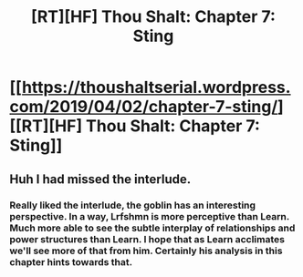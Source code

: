 #+TITLE: [RT][HF] Thou Shalt: Chapter 7: Sting

* [[https://thoushaltserial.wordpress.com/2019/04/02/chapter-7-sting/][[RT][HF] Thou Shalt: Chapter 7: Sting]]
:PROPERTIES:
:Author: AHatfulOfBomb
:Score: 15
:DateUnix: 1554221759.0
:DateShort: 2019-Apr-02
:END:

** Huh I had missed the interlude.
:PROPERTIES:
:Author: onlynega
:Score: 1
:DateUnix: 1554389469.0
:DateShort: 2019-Apr-04
:END:

*** Really liked the interlude, the goblin has an interesting perspective. In a way, Lrfshmn is more perceptive than Learn. Much more able to see the subtle interplay of relationships and power structures than Learn. I hope that as Learn acclimates we'll see more of that from him. Certainly his analysis in this chapter hints towards that.
:PROPERTIES:
:Author: onlynega
:Score: 1
:DateUnix: 1554474554.0
:DateShort: 2019-Apr-05
:END:

